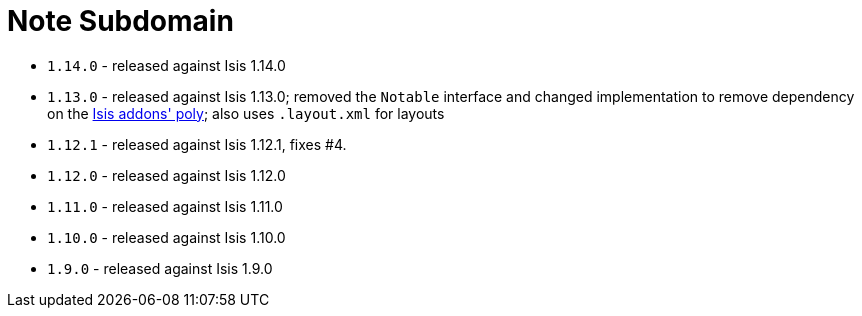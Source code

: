 [[_change-log_note]]
= Note Subdomain
:_basedir: ../../../
:_imagesdir: images/


* `1.14.0` - released against Isis 1.14.0
* `1.13.0` - released against Isis 1.13.0; removed the `Notable` interface  and changed implementation to remove dependency on the http://github.com/isisaddons/isis-module-poly[Isis addons' poly]; also uses `.layout.xml`
for layouts
* `1.12.1` - released against Isis 1.12.1, fixes #4.
* `1.12.0` - released against Isis 1.12.0
* `1.11.0` - released against Isis 1.11.0
* `1.10.0` - released against Isis 1.10.0
* `1.9.0` - released against Isis 1.9.0
